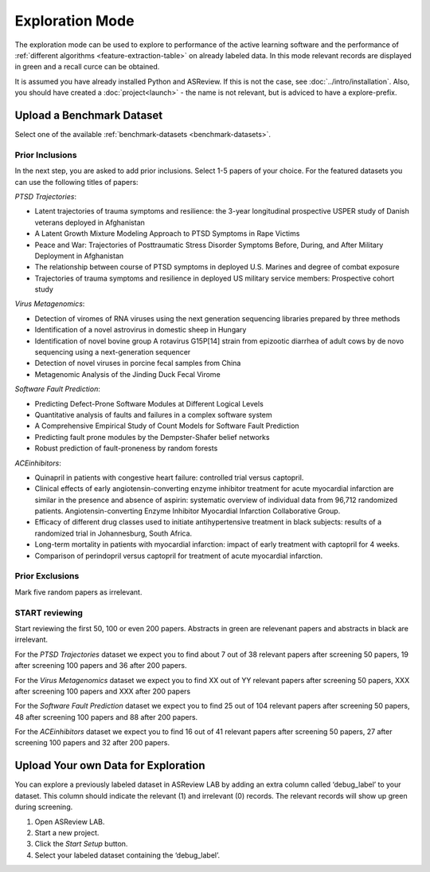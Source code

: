Exploration Mode
================

The exploration mode can be used to explore to performance of the active
learning software and the performance of :ref:`different algorithms
<feature-extraction-table>` on already labeled data. In this mode relevant
records are displayed in green and a recall curce can be obtained.

It is assumed you have already installed Python and ASReview. If this
is not the case, see :doc:`../intro/installation`. Also, you should
have created a :doc:`project<launch>` - the name is not
relevant, but is adviced to have a explore-prefix.


Upload a Benchmark Dataset
--------------------------

Select one of the available :ref:`benchmark-datasets <benchmark-datasets>`.

.. figure:: ../../images/asreview_prescreening_demo_datasets.png
   :alt: Demo datasets


Prior Inclusions
~~~~~~~~~~~~~~~~

In the next step, you are asked to add prior inclusions. Select 1-5 papers of
your choice. For the featured datasets you can use the following titles of
papers:

*PTSD Trajectories*:

- Latent trajectories of trauma symptoms and resilience: the 3-year longitudinal prospective USPER study of Danish veterans deployed in Afghanistan
- A Latent Growth Mixture Modeling Approach to PTSD Symptoms in Rape Victims
- Peace and War: Trajectories of Posttraumatic Stress Disorder Symptoms Before, During, and After Military Deployment in Afghanistan
- The relationship between course of PTSD symptoms in deployed U.S. Marines and degree of combat exposure
- Trajectories of trauma symptoms and resilience in deployed US military service members: Prospective cohort study

*Virus Metagenomics*:

- Detection of viromes of RNA viruses using the next generation sequencing libraries prepared by three methods
- Identification of a novel astrovirus in domestic sheep in Hungary
- Identification of novel bovine group A rotavirus G15P[14] strain from epizootic diarrhea of adult cows by de novo sequencing using a next-generation sequencer
- Detection of novel viruses in porcine fecal samples from China
- Metagenomic Analysis of the Jinding Duck Fecal Virome

*Software Fault Prediction*:

- Predicting Defect-Prone Software Modules at Different Logical Levels
- Quantitative analysis of faults and failures in a complex software system
- A Comprehensive Empirical Study of Count Models for Software Fault Prediction
- Predicting fault prone modules by the Dempster-Shafer belief networks
- Robust prediction of fault-proneness by random forests


*ACEinhibitors*:

- Quinapril in patients with congestive heart failure: controlled trial versus captopril.
- Clinical effects of early angiotensin-converting enzyme inhibitor treatment for acute myocardial infarction are similar in the presence and absence of aspirin: systematic overview of individual data from 96,712 randomized patients. Angiotensin-converting Enzyme Inhibitor Myocardial Infarction Collaborative Group.
- Efficacy of different drug classes used to initiate antihypertensive treatment in black subjects: results of a randomized trial in Johannesburg, South Africa.
- Long-term mortality in patients with myocardial infarction: impact of early treatment with captopril for 4 weeks.
- Comparison of perindopril versus captopril for treatment of acute myocardial infarction.


Prior Exclusions
~~~~~~~~~~~~~~~~

Mark five random papers as irrelevant.


START reviewing
~~~~~~~~~~~~~~~

Start reviewing the first 50, 100 or even 200 papers. Abstracts in green are
relevenant papers and abstracts in black are irrelevant.

For the *PTSD Trajectories* dataset we expect you to find about 7 out of 38
relevant papers after screening 50 papers, 19 after screening 100
papers and 36 after 200 papers.

For the *Virus Metagenomics* dataset we expect you to find XX out of YY relevant
papers after screening 50 papers, XXX after screening 100 papers
and XXX after 200 papers

For the *Software Fault Prediction* dataset we expect you to find 25 out of 104 relevant
papers after screening 50 papers, 48 after screening 100 papers
and 88 after 200 papers.

For the *ACEinhibitors* dataset we expect you to find 16 out of 41 relevant
papers after screening 50 papers, 27 after screening 100 papers and 32 after
200 papers.




Upload Your own Data for Exploration
------------------------------------

You can explore a previously labeled dataset in ASReview LAB by adding an
extra column called ‘debug_label’ to your dataset. This column should indicate
the relevant (1) and irrelevant (0) records. The relevant records will show up
green during screening.

1. Open ASReview LAB.
2. Start a new project.
3. Click the *Start Setup* button.
4. Select your labeled dataset containing the ‘debug_label’.
